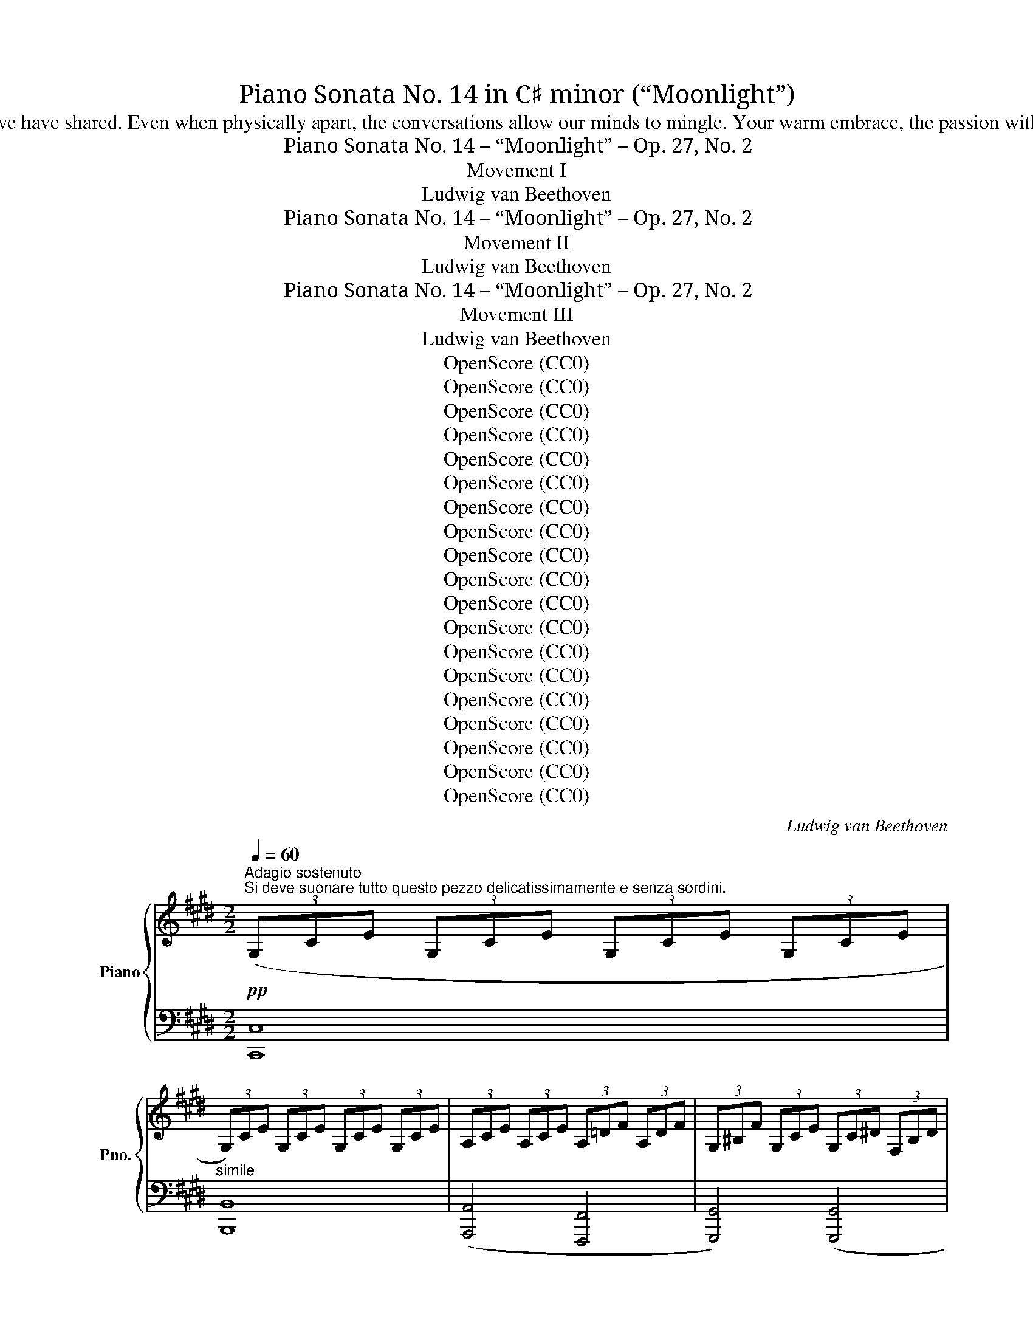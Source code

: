 X:1
T:Piano Sonata No. 14 in C♯ minor (“Moonlight”)
T:My Darling, for the love we share of music and everything else in life, I dedicate this piece to you. Every time I listen to it, I think fondly of the times we have shared. Even when physically apart, the conversations allow our minds to mingle. Your warm embrace, the passion with which you play, the smile that warms every room, and the laughter with which you brighten every day are with me as I listen. I will love you, always.
T:Piano Sonata No. 14 – “Moonlight” – Op. 27, No. 2
T:Movement I
T:Ludwig van Beethoven
T:Piano Sonata No. 14 – “Moonlight” – Op. 27, No. 2
T:Movement II
T:Ludwig van Beethoven
T:Piano Sonata No. 14 – “Moonlight” – Op. 27, No. 2
T:Movement III
T:Ludwig van Beethoven
T:OpenScore (CC0)
T:OpenScore (CC0)
T:OpenScore (CC0)
T:OpenScore (CC0)
T:OpenScore (CC0)
T:OpenScore (CC0)
T:OpenScore (CC0)
T:OpenScore (CC0)
T:OpenScore (CC0)
T:OpenScore (CC0)
T:OpenScore (CC0)
T:OpenScore (CC0)
T:OpenScore (CC0)
T:OpenScore (CC0)
T:OpenScore (CC0)
T:OpenScore (CC0)
T:OpenScore (CC0)
T:OpenScore (CC0)
T:OpenScore (CC0)
C:Ludwig van Beethoven
Z:OpenScore (CC0)
%%score { ( 1 3 ) | ( 2 4 ) }
L:1/8
Q:1/4=60
M:2/2
K:E
V:1 treble nm="Piano" snm="Pno."
V:3 treble 
V:2 bass 
V:4 bass 
V:1
"^Adagio sostenuto""^Si deve suonare tutto questo pezzo delicatissimamente e senza sordini."!pp! (3(G,CE (3G,CE (3G,CE (3G,CE | %1
 (3G,)CE (3G,CE (3G,CE (3G,CE | (3A,CE (3A,CE (3A,=DF (3A,DF | (3G,^B,F (3G,CE (3G,C^D (3F,B,D | %4
 z4 z2!pp! G>G | G6 G>G | (G4 A4 | G4 F2 B2 | E2) z2 z4 | z4 z2 =G>G | =G6 G>G | (=G6 ^F2) | %12
 (F4 =G2 E2 | F4) (F4 | B,2) z2 z2 (B2 |!<(! =c6!<)! ^A2 |!pp! B6) (B2 |!<(! =c6!<)! ^A2 | %18
!pp! B4) (B4 | B4 =A4) | (=G4 F4) | C4 C2 (C2 |[I:staff +1] F,2)[I:staff -1] z2 z2 c>c | c6 c>c | %24
"_cresc." (c4 ^B2 c2 | d6) (d2 | e4!mf!"_dim." d2 c2 | %27
!p!!<(! (3^B)^B,D (G2!<)!!mf!!>(! =A2 F2)!>)! |!p! (3z!<(! ^B,D G,2!<)!!mf!!>(! A,2 F,2!>)! | %29
!p!!<(![I:staff +1] (3E,[I:staff -1]EG (c2!<)!!mf!!>(! e2 c2)!>)! | %30
!p!!<(! (3z[I:staff +1] E,G, (C2!<)!!mf!!>(! E2 C2)!>)! | %31
!mp! (3(D,A,F,[I:staff -1] (3^B,A,D (3B,FD (3AF^B) | %32
[I:staff +1] (3(E,CG,[I:staff -1] (3ECG (3EcG (3ecG) | (3(C^^FE (3^AFc (3Aec (3^^fe^a) | %34
 (3(^F^B=A (3dB^f (3d=af (3^bad' | (3^bfa (3df^B (3dAB (3FAD | %36
 (3F^B,D[K:bass] (3A,^B,F, (3A,D,F, (3C,F,A, | (3^B,,)F,G, (3A,G,F, (3D,F,A, (3C,F,A, | %38
 (3^B,,F,G, (3A,G,F, (3=D,F,A, (3C,F,A, |"_dim." (3^B,,F,G, (3A,G,F, (3C,E,C (3C,E,C | %40
 (3D,A,C (3D,A,C (3D,G,^B, (3D,F,B, |!pp! x2[K:treble] x2 x2!pp! G>G | G6 G>G | (G4 A4 | G4 F2 B2 | %45
 E2) z2 z2 B>B | B6 B>B |"_cresc." (B4 ^B2 c2 |!p! d4 e4 | =d4 ^B4 | c6) (c2 |!<(! =d6!<)! ^B2 | %52
!p! c6) (c2 |!<(! =d6!<)! ^B2 |!pp! c4) (c4 | =B6) (B2 | A2 A2 G2 G2 |"_cresc." (F4) G2 A2 | %58
!p! G4) (G4 |!pp! C2) x2 x4 | (3G,DF (3G,DF (3G,DF (3G,DF |!<(! (3(G,EC (3GEc (3Gec (3gec!<)! | %62
!mp!!>(! x2 x2[K:bass] x2 ^B,2!>)! |!pp!!<(! (3[E,C])[K:treble](EC (3GEc (3Gec (3gec!<)! | %64
!mp!!>(! x2 x2[K:bass] x2 ^B,2!>)! |!p!"_dim." (3[E,C])(G,C (3ECG,) (3z (E,G, (3CG,E,) | %66
 (3z C,E, (3G,E,C, z4 |!pp! z4 [E,G,C]4 | !fermata![E,G,C]8 |] %69
[K:Db][M:3/4][K:treble][Q:1/4=210]"^Allegretto"!p!"^La prima parte senza repetizione" ([Ad]2 | %70
 [Ac]4 [=GB]2 | .[Ae]2) z2 .[Fd]2 | .[Ac]2 z2 .[=GB]2 | .A2 z2 ([d_g]2 | [df]4 [ce]2 | %75
 .[da]2) z2 .[Bg]2 | .[df]2 z2 .[ce]2 | .d2 z2 ([Dd]2- | [Dd]2 [Cc]2) ([B,B-]2 | B2 e2) (d2- | %80
 d2 c2) (B2- | B2 A2) ([_G_g]2- | [Gg]2 [Ff]2) ([Ee-]2 | e2 a2) (g2- | g2 f2) (e2- | e2 d2) |: %86
 [Fd]2 | [Fd]4 [Fd]2 | (d2 c2) _c2 | _c4 c2 | (_c2 B2) (B2 |"_cresc." =c4 d2 |!>(! e4) (G2-!>)! | %93
!p! G2 F2 BG | [DF]2 [CE]2) ([Dd]2 | [Cc]4 [B,B]2 | .[Ee]2) z2 ([Fd-]2 | d2 c2) (B2- | %98
 B2 A2) ([_G_g]2 | [Ff]4 [Ee]2 | .[Aa]2) z2 ([Gg]2- | [Gg]2 [Ff]2) .[Ee]2 | %102
 .[Aa]2 z2"_cresc." ([Gg]2- | [Gg]2 [Ff]2) ([Bb]2- | [Bb]2 [Aa]2) z2 |!p! (C4 ED | %106
 [F,D]2) z2!fine! ::"^Trio." [F,F]2- | [F,F]4 [G,G]2- | [G,G]4 ([Ee]2- | [Ee]2 [Cc]2) .[A,A]2 | %111
 ([Dd]2 [Ff]2) [F,F]2- | [F,F]4 [G,G]2- | [G,G]4 ([Gg]2- | [Gg]2 [Bb]2) .[Cc]2 | ([Ee]2 [Dd]2) :: %116
!pp! [Ff]2- | [Ff]4 [B,B]2- | [B,B]4 [Ee]2- | [Ee]4 [A,A]2- | [A,A]4 !>![Dd]2- | [Dd]4 [G,G]2- | %122
 [G,G]4 ([F,F]2- | [F,F]2 [A,A]2 [_C_c]2- | [Cc]2 [B,B]2) [Dd]2- | [Dd]4[K:bass] [G,G]2- | %126
 [G,G]4 [F,F]2- | [F,F]4 [=E,=E]2- | [E,E]4 [F,F]2- |"_cresc." [F,F]4 [G,G]2- | [G,G]4 ([F,F]2- | %131
!p! [F,F]2 [G,G]2) .[C,C]2 | .[D,D]2 z2!D.C.! :| %133
[K:E][M:4/4][K:bass][Q:1/4=155]"^Presto agitato"!p! z/ (G,,/C,/E,/ G,/C,/E,/G,/ C/E,/G,/C/[K:treble] E/G,/C/E/ |: %134
 G/C/E/G/ c/E/G/c/ e/G/c/e/ .[Gceg]).[Gceg] | %135
[K:bass]!p! z/ (G,,/^B,,/D,/ G,/B,,/D,/G,/ ^B,/D,/G,/B,/[K:treble] D/G,/^B,/D/ | %136
 G/^B,/D/G/ ^B/D/G/B/ d/G/B/d/ .[GBdg]).[GBdg] | %137
[K:bass]!p! z/ (C,/^E,/G,/ C/E,/G,/C/[K:treble] ^E/G,/C/E/ G/C/E/G/ | %138
 c/^E/G/c/ ^e/G/c/e/ g/c/e/g/ .[cegc']).[cegc'] | %139
[K:bass]!p! z/ (C,/F,/A,/[K:treble] .C/)(C/F/A/ .c/)(c/f/a/ .[cfc']).[cfc'] | %140
[K:bass]!p! z/ (C,/E,/^^F,/[K:treble] .C/)(C/E/^^F/ .c/)(c/e/^^f/ .[cfc']).[cfc'] | %141
!f! .[^Bg^b] (G/g/ G/g/^A/g/ B/g/c/g/ d/g/B/g/ | d/g/c/g/ f/g/e/g/ d/g/c/g/ ^B/g/=A/^^f/ | %143
 (G/)g/G/g/ G/g/^A/g/ ^B/g/c/g/ d/g/B/g/ | d/g/c/g/ f/g/e/g/ d/g/c/g/ ^B/g/=A/^^f/ | %145
 (G/)g/A/^^f/ G/g/A/f/ G/g/A/f/ G/g/A/f/ | .[Gg]2) !fermata!G,6 | %147
[K:bass]!p! z/ (G,,/C,/E,/ G,/C,/E,/G,/ C/E,/G,/C/[K:treble] E/G,/C/E/ | %148
 G/C/E/G/ c/E/G/c/ e/e/g/c'/ .[ee']).[ee'] | %149
[K:bass]!p! z/ (E,/^^F,/C/ E/F,/C/E/[K:treble] ^^F/C/E/F/ c/E/F/c/ | %150
 e/^^F/c/e/ ^^f/c/e/f/ c'/e/f/c'/ .[ee']).[ee'] | %151
[K:bass]!p!"_cresc." z/ (D,/^A,/C/ D/A,/C/D/[K:treble] ^A/C/D/A/ c/D/A/c/ | %152
 d/^A/c/d/ ^a/c/d/a/ c'/a/d/c/ a/d/c/A/ |!p! .B2) (!>!d4 B>G | %154
{^^FG^A} G2 ^^F2-!<(! F)(F!<)!!mp!!>(!d>F!>)! |!p! ^A2 G2-!<(! G)(G!<)!!mp!!>(!d>G!>)! | %156
!p! B2 ^A2-!<(! A)(A!<)!!mp!!>(!d>A)!>)! |!p!"_cresc." .B [dd']2 [dd']- [dd'].[dd'].[Bb].[Gg] | %158
 .[Gg] [^^F^^f]2 [Ff]- [Ff].[Ff].[dd'].[Ff] | .[^A^a] [Gg]2 [Gg]- [Gg].[Gg].[dd'].[Gg] | %160
 .[Bb] [^A^a]2 [Aa]- [Aa].[Aa].[dd'].[Aa] | [^B^b]4 [cc']4 | (!trill(!T[^A^a]2{ga} [=B=b]6) | %163
 [Gg]4 [=A=a]4 | (!trill(!T[^^F^^f]2{^ef} [Gg]6) |!ff! [=Ace=a]4- [Acea]/!p!(e/f/g/ a/b/c'/b/ | %166
 a/e/f/g/ a/b/c'/b/ a/e/f/g/ a/b/c'/b/ |"_cresc." a/e/f/g/ a/b/c'/=d'/ e'/^d'/e'/d'/ e'/c'/b/a/ | %168
!p! g4) (!trill(!T^a4{ga} | .g2)!ff! [=A,CE=A]2- [A,CEA]/!p!(E/F/G/ A/B/c/B/ | %170
 A/E/F/G/ A/B/c/B/ A/E/F/G/ A/B/c/B/ |"_cresc." A/E/F/G/ A/B/c/B/ A/E/F/G/ A/B/c/B/ | %172
 A/E/F/G/ A/B/c/=d/ e/f/g/a/ b/c'/=d'/^d'/ |!f! [ee']4) [Gg]4 | [Bb]4 ([^^F,C^^F]4 | %175
 .[G,B,G])!p! .[DB].[DB].[DB] .[DB].[DB].[D^A].[DG] | %176
 .[D^^F] .[Fd].[Fd].[Fd] .[Fd].[Fd].[Gd].[^Ad] | .[Bd] .[DB].[DB].[DB] .[DB].[DB].[D^A].[DG] | %178
 .[D^^F] .[Fd].[Fd].[Fd] .[Fd].[Fd].[Gd].[^Ad] | .[Bd] .[Bd]([Bd][GB]) z .[ce]([ce][Gc]) | %180
 z .[Bd]([Bd][GB]) z .[^Ad]([Ad][^^FA]) | %181
 .[GB]!p!"_cresc." .[Bdb].[Bdb].[Bdb] .[Bdb].[Bdb].[^Ac^a].[GBg] | %182
 .[^^F^A^^f]!f! .[efe'].[efe'].[efe'] .[efe'].[efe'].[dfd'].[cfc'] | %183
 .[Bgb]!p!"_cresc." .[Bdb].[Bdb].[Bdb] .[Bdb].[Bdb].[^Ac^a].[GBg] | %184
 .[^^F^A^^f]!f! .[efe'].[efe'].[efe'] .[efe'].[efe'].[dfd'].[cfc'] | %185
 .[Bgb]!p! .[gb]([gb][bd']) z .[gc']([gc'][c'e']) | z .[gb]([gb][bd']) z .[^^f^a]([fa][ad']) | %187
 z"_cresc." .[db]([db][gd']) z .[c=a]([ca][ec']) | %188
 z .[Bg]([Bg][db])!f!"_dim." z .[^A^^f]([Af][c^a]) |!p! [Bg]2 z2 z2 (B>G | %190
 ^^F2) (.[CFd]2 .[CFd]2 .[CFd]2) |{B,G} d6 (b>g | ^^f2) (.[cfd']2 .[cfd']2 .[cfd']2) | %193
!-(!{Bg} d'4!-(!{c^^f} d'4 |{Bg} d'4{c^^f} d'4 | %195
"_cresc." (B,/G/D/G/ B,/G/D/G/ B,/G/D/G/ B,/G/D/G/ | ^B,/F/D/F/ B,/F/D/F/ B,/F/D/F/ B,/F/D/F/) |1 %197
[K:bass] .[E,G,CE]/(G,,/C,/E,/ G,/C,/E,/G,/ C/E,/G,/C/[K:treble] E/G,/C/E/) :|2 %198
[K:bass] .[^E,G,C^E]/(C,/E,/G,/ C/E,/G,/C/[K:treble] ^E/G,/C/E/ G/C/E/G/ || %199
 c/^E/G/c/ ^e/G/c/e/ g/c/e/g/ .[cegc']).[cegc'] | %200
[K:bass]!p! z/ (C,/^E,/G,/ C/E,/G,/C/[K:treble] ^E/G,/C/E/ G/C/E/G/ | %201
 c/^E/G/c/ ^e/G/c/e/ g/c/e/g/ .[cegc']).[cegc'] | %202
[K:bass]!p! z/ (C,/F,/A,/[K:treble] .C/)(C/F/A/ .c/)(c/f/a/ .[cfac']).[cfac'] | %203
[K:bass]!p! z/ (C,/G,/B,/[K:treble] .C/)(C/G/B/ .c/)(c/g/b/ .[cgbc']).[cgbc'] | %204
!p! .[cfac']2!p! (!>!c4 A>F |{^EFG} F2 ^E2-!<(! E)(E!<)!!mf!!>(!c>E!>)! | %206
!p! G2 F2-!<(! F)(F!<)!!mf!!>(!c>F!>)! |!p! A2 G2-!<(! G)(G!<)!!mf!!>(!c>G!>)! | %208
!p! (A/)c/A/c/ F/c/A/c/ F/c/A/c/ F/c/A/c/ | G/c/B/c/ G/c/B/c/ G/c/B/c/ G/c/B/c/ | %210
 F/)c/A/c/ F/c/A/c/ F/c/A/c/ F/c/A/c/ |"_cresc." F/=d/A/d/ F/d/A/d/ A/d/=c/d/ A/d/c/d/ | %212
 =G/!p!=d/B/d/ G/d/B/d/ G/d/B/d/ G/d/B/d/ | A/=d/=c/d/ A/d/c/d/ A/d/c/d/ A/d/c/d/ | %214
 =G/=d/B/d/ G/d/B/d/ G/d/B/d/ G/d/B/d/ | ^G/=d/B/d/ G/c/B/c/ G/c/B/c/ G/c/B/c/ | %216
 F/c/A/c/ F/c/A/c/ F/f/A/f/ F/f/A/f/ | F/f/[G^d]/f/ F/f/[Gd]/f/ F/f/[Gd]/f/ F/f/[Gd]/f/ | %218
 E/e/c/e/ E/e/c/e/ E/e/c/e/ E/e/c/e/ | D/d/c/d/ D/d/c/d/ D/d/c/d/ D/d/c/d/ | [D^Bd]2!p! (G4 AG | %221
 F2 GF E2 FE | D2 ED C2 DC |[I:staff +1] [D,F,^B,]4 [C,E,C]4 | %224
{^B,,G,}[I:staff -1] D2)"_cresc." g2- g.g.a.g | .f.[Acf].[Bdg].[Acf] .[GBe].[GBe].[Acf].[GBe] | %226
 .[FAd].[FAd].[GBe].[FAd]!mp! .[EGc].[EGc].[FAd].[EGc] |!p!!<(! [DF^B]4 [CEc]4!<)! | %228
!mf!!>(!{^B,F-} [Fd]6 [CEc]2!>)! |!p!!<(! (.[DF^B]2 .[DFB]2 .[CEc]2 .[CEc]2)!<)! | %230
!mf!!>(!{^B,F-} [Fd]6 ([CE]c)!>)! |!p!!<(! ([DF]^B)([DF]B) ([CE]c)([CE]c)!<)! | %232
!mf! ([^B,F]d)([B,F]d)"_dim." ([CE]c)([CE]c) |!p! [A,CDA]8 |!pp! [G,^B,DG]8 | %235
[K:bass] z/!p! (G,,/C,/E,/ G,/C,/E,/G,/ C/E,/G,/C/[K:treble] E/G,/C/E/ | %236
 G/C/E/G/ c/E/G/c/ e/G/c/e/ .[Gceg]).[Gceg] | %237
[K:bass]!p! z/ (G,,/^B,,/D,/ G,/B,,/D,/G,/ ^B,/D,/G,/B,/[K:treble] D/G,/^B,/D/ | %238
 G/^B,/D/G/ ^B/D/G/B/ d/G/B/d/ .[GBdg]).[GBdg] | %239
[K:bass]!p! z/ (C,/^E,/G,/ C/E,/G,/C/[K:treble] ^E/G,/C/E/ G/C/E/G/ | %240
 c/^E/G/c/ ^e/G/c/e/ g/c/e/g/ .[cegc']).[cegc'] | %241
[K:bass]!p! z/ (C,/F,/A,/[K:treble] .C/)(C/F/A/ .c/)(c/f/a/ .[cfc']).[cfc'] | %242
[K:bass]!p! z/ (C,/E,/^^F,/[K:treble] .C/)(C/E/^^F/ .c/)(c/e/^^f/ .[cfc']).[cfc'] | %243
!f! [^Bg^b] (G/g/ G/g/^A/g/ B/g/c/g/ d/g/B/g/ | d/g/c/g/ f/g/e/g/ d/g/c/g/ ^B/g/=A/^^f/ | %245
 (G/)g/G/g/ G/g/^A/g/ ^B/g/c/g/ d/g/B/g/ | d/g/c/g/ f/g/e/g/ d/g/c/g/ ^B/g/=A/^^f/ | %247
 G/)(g/A/^^f/ G/g/A/f/ G/g/A/f/ G/g/A/f/ | .[Gg]2) !fermata!G,6 |!p! z2 (G4 E>C | %250
{^B,CD} C2 ^B,2-!<(! B,)(B,!<)!!mf!!>(!G>B,!>)! |!p! D2 C2-!<(! C)(C!<)!!mf!!>(!G>C!>)! | %252
!p! E2 D2-!<(! D)(D!<)!!mf!!>(!G>D!>)! |!p! .E)"_cresc." [Gg]2 [Gg]- [Gg].[Gg].[Ee].[Cc] | %254
 .[Cc] [^B,^B]2 [B,B]- [B,B].[B,B].[Gg].[B,B] | .[Dd] [Cc]2 [Cc]- [Cc].[Cc].[Gg].[Cc] | %256
 .[Ee] [Dd]2 [Dd]- [Dd].[Dd].[Gg].[Dd] | [^E^e]4 [Ff]4 | (!trill(!T[Dd]2{cd} [=E=e]6) | %259
 [Cc]4 [=D=d]4 | (!trill(!T[^B,^B]2{^AB} [Cc]6) |!ff! [=DFA=d]4- [DFAd]/!p!(A/B/c/ d/e/f/e/ | %262
 =d/A/B/c/ d/e/f/e/ d/A/B/c/ d/e/f/e/ |"_cresc." =d/A/B/c/ d/e/f/=g/ a/^g/b/a/ =g/f/e/d/ | %264
!p! c4) (!trill(!T^d4{cd} | %265
 .c2)[K:bass]!ff! [=D,F,A,=D]2- [D,F,A,D]/!p!(A,/B,/C/[K:treble] =D/E/F/E/ | %266
 =D/A,/B,/C/ D/E/F/E/ D/A,/B,/C/ D/E/F/E/ |"_cresc." =D/A,/B,/C/ D/E/F/E/ D/A,/B,/C/ D/E/F/E/ | %268
 =D/A,/B,/C/ D/E/F/=G/ A/B/c/=d/ e/f/=g/^g/ |!f! [Aa]4) [Cc]4 | [Ee]4[K:bass] ([^B,,F,^B,]4 | %271
 [C,E,C])[K:treble]!p! .[G,E].[G,E].[G,E] .[G,E].[G,E].[G,D].[G,C] | %272
 .[G,^B,] .[B,G].[B,G].[B,G] .[B,G].[B,G].[CG].[DG] | %273
 .[EG] .[G,E].[G,E].[G,E] .[G,E].[G,E].[G,D].[G,C] | %274
 .[G,^B,] .[B,G].[B,G].[B,G] .[B,G].[B,G].[CG].[DG] | .[EG] .[EG]([EG][CE]) z .[FA]([FA][CF]) | %276
 z .[EG]([EG][CE]) z .[DG]([DG][^B,D]) | %277
!p! .[CE]"_cresc." .[EGe].[EGe].[EGe] .[EGe].[EGe].[DFd].[CEc] | %278
 .[^B,D^B]!f! .[Bd^b].[Bdb].[Bdb] .[Bdb].[Bdb].[cec'].[dfd'] | %279
!p! .[ege']"_cresc." .[EGe].[EGe].[EGe] .[EGe].[EGe].[DFd].[CEc] | %280
 .[^B,D^B]!f! .[Bd^b].[Bdb].[Bdb] .[Bdb].[Bdb].[cec'].[dfd'] | %281
 .[ege']!p! .[gc']([gc'][eg]) z .[ac']([ac'][fa]) | z .[eg]([eg][ce]) z .[dg]([dg][^Bd]) | %283
"_cresc." z .[cg]([cg][Ge]) z .[Af]([Af][F=d]) | z .[Ge]([Ge][Ec]) z .[F^d]([Fd][D^B]) | %285
!p! [Ec]2 z2 z2 (E>C | ^B,2) (.[F,B,G]2 .[F,B,G]2 .[F,B,G]2) |!-(!{E,C} G6 (e>c | %288
 ^B2) (.[FBg]2 .[FBg]2 .[FBg]2) |{Ec} g4{F^B} g4 |{Ec} g4{F^B} g4 | %291
[K:bass]"_cresc." (E,/C/G,/C/ E,/C/G,/C/ E,/C/G,/C/ E,/C/G,/C/ | %292
 [C,^E,]/C/G,/C/ [C,E,]/C/G,/C/ [C,E,]/C/G,/C/ [C,E,]/C/G,/C/ | %293
 .[C,F,A,C]/)(C,/F,/A,/ C/F,/A,/C/[K:treble] F/A,/C/F/ A/C/F/A/ | %294
 c/F/A/c/ f/A/c/f/ a/c/f/a/ .[cfac']).[cfac'] | %295
[K:bass]!p! z/ (C,/E,/G,/ C/E,/G,/C/[K:treble] E/G,/C/E/ G/C/E/G/ | %296
 c/E/G/c/ e/G/c/e/ g/c/e/g/ .[cegc']).[cegc'] | %297
[K:bass]!p! z C,/4-E,/4-^^F,/4-^A,/4- [C,E,F,A,C]2- [C,E,F,A,C][K:treble] C/4-E/4-^^F/4-^A/4- [CEFAc]2- | %298
 [CEFAc] c/4-e/4-^^f/4-^a/4- !fermata![cefac']6 | %299
[K:bass]!p! z =A,,/4-^B,,/4-D,/4-F,/4- [A,,B,,D,^F,=A,]2- [A,,B,,D,F,A,][K:treble] A,/4-^B,/4-D/4-F/4- [A,B,DFA]2- | %300
 [A,B,DFA]/A/-^B/-d/- !fermata![ABda]6 |[K:treble]!p! z/ (G/E/G/ C/G/E/G/ C/G/E/G/ C/G/E/G/ | %302
 D/G/F/G/ D/G/F/G/ D/!<(!G/F/G/!<)!!mp!!>(! D/G/F/G/!>)! | %303
!p! C/)G/E/G/ C/G/E/G/ C/!<(!G/E/G/!<)!!mf!!>(! C/G/E/G/!>)! | %304
!p! ^B,/G/F/G/ B,/G/F/G/ B,/!<(!G/F/G/!<)!!mf!!>(! B,/G/F/G/!>)! | .[CEG]2!p! ([Gg]4 [Ee]>[Cc] | %306
 [Cc]2 [^B,^B]2- [B,B])!<(!([B,B]!<)!!mp!!>(![Gg]>[B,B]!>)! | %307
!p! [Dd]2 [Cc]2- [Cc])!<(!([Cc]!<)!!mf!!>(![Gg]>[Cc]!>)! | %308
!p! [Ee]2 [Dd]2- [Dd])!<(!([Dd]!<)!!mf!!>(![Gg]>[Dd])!>)! | %309
!p!"_cresc." ([Ff][Ee]).[cc'].[Ee] ([Ff][^E^e]).[cc'].[Ee] | %310
 ([Gg][Ff]).[cc'].[Ff] ([Aa][Gg]).[cc'].[Gg] |!f! (3(afc (3AFC (3AFC[I:staff +1] (3A,F,C, | %312
 A,/F,/C,/A,,/ C,/F,/A,/C/[I:staff -1] F/A/c/f/ a/f/c/A/) | %313
 (3(af=d (3AF=D (3AFD[I:staff +1] (3A,F,=D, | %314
 A,/F,/=D,/A,,/ D,/F,/A,/=D/[I:staff -1] F/A/=d/f/ a/f/d/A/) | %315
!f! (3(c'^a^^f (3ec^A (3ecA ^^F/E/C/^A,/ | %316
 E/C/[I:staff +1]^A,/^^F,/ E,/C,/E,/F,/ (6:4:6A,/[I:staff -1]C/E/^^F/^A/c/ (6:4:6e/^^f/^a/c'/a/e/) | %317
 (3(e'c'g (3ecG (3ecG E/c/G/E/ | C/G/E/C/[I:staff +1] G,/E/C/G,/ E,/C/G,/E,/ C,/G,/E,/C,/ | %319
 (G,,/)A,,/^A,,/B,,/ ^B,,/C,/^^C,/D,/ E,/^E,/F,/^^F,/ G,/=A,/^A,/=B,/ | %320
[I:staff -1] ^B,/C/^^C/D/ (5:4:5E/^E/F/^^F/G/ (5:4:5A/^A/=B/^B/^c/ (3=d/^d/=e/ ^e/4^f/4^^f/4g/4 | %321
 (!trill(!Ta8) (33:8:30gfedfc^BdAGFAEDFC^B,D[I:staff +1]A,G,F,A,E,D,F,C,"_dim."^B,, (.D,2 .A,,2 .G,,2) | %322
[Q:1/4=75]"^Adagio"!p! (^^F,,8) | G,,8 |!p![Q:1/4=155]"^Tempo I" C,2)[I:staff -1] z2 z2 (E>C | %325
 ^B,2) (.[F,B,G]2 .[F,B,G]2 .[F,B,G]2) |{E,C} G6 (e>c | ^B2) (.[FBg]2 .[FBg]2 .[FBg]2) | %328
{Ec} g4{F^B} g4 |{Ec} g4{F^B} g4 |!f!{Dc} .g/(E/G/c/ e/G/c/e/ g/c/e/g/ c'/e/g/c'/ | %331
 e'/c'/g/e/ c'/g/e/c/ g/e/c/G/ e/c/G/E/ | c/G/E/C/ G/E/C/G,/[I:staff +1] E/C/G,/E,/ C/G,/E,/G,/ | %333
 C,2)[I:staff -1] z2!ff! .[cegc']2 z2 | .[CEGc]2 z2 z4 |] %335
V:2
 [C,,C,]8 |"^simile" [B,,,B,,]8 | ([A,,,A,,]4 [F,,,F,,]4 | [G,,,G,,]4) ([G,,,G,,]4 | [C,,G,,C,]8) | %5
 [^B,,,G,,^B,,]8 | ([C,,C,]4 [F,,,F,,]4 | [B,,,B,,]4 [B,,,B,,]4 | [E,,E,]8) | [E,,E,]8 | %10
 [=D,,=D,]8 | ([=C,,=C,]2 [B,,,B,,]2 [^A,,,^A,,]4) | ([B,,,B,,]4 E,,2 =G,,2 | F,,4) ([F,,,F,,]4 | %14
 [B,,,B,,]8-) | ([B,,,B,,]2 [E,,E,]2 [=G,,=G,]2 [E,,E,]2) | [B,,,B,,]8- | %17
 ([B,,,B,,]2 [E,,E,]2 [=G,,=G,]2 [E,,E,]2 | [B,,,B,,]4) ([^G,,,^G,,]4 | [^E,,,^E,,]4 [F,,,F,,]4) | %20
 ([B,,,B,,]4 [^B,,,^B,,]4) | C,,4 C,,4 | [F,,,C,,F,,]8 | [^E,,C,^E,]8 | %24
 ([F,,F,]4 [D,,D,]2 [C,,C,]2 | [^B,,,G,,^B,,]6) ([B,,,G,,B,,]2 | %26
 [C,,G,,C,]4) ([F,,,F,,]2 [^^F,,,^^F,,]2 | [G,,,G,,]8) | [G,,,G,,]8 | [G,,,G,,]8 | [G,,,G,,]8 | %31
 [G,,,G,,]8 | [G,,,G,,]8 | [G,,,G,,]8 | [G,,,G,,]8- | [G,,,G,,]8- | [G,,,G,,]8 | [G,,,G,,]8 | %38
 [G,,,G,,]8 | ([G,,,G,,]4 [A,,,A,,]4 | [F,,,F,,]4 [G,,,G,,]4) | [C,,G,,C,]8 | [^B,,,G,,^B,,]8 | %43
 ([C,,C,]4 [F,,,F,,]4 | [B,,,B,,]4 [B,,,B,,]4 | [E,,E,]8) | [D,,D,]8 | %47
 ([E,,E,]4 [D,,D,]2 [C,,C,]2 | [^B,,,G,,^B,,]4 [C,,G,,C,]4 | [F,,,F,,]4 [G,,,G,,]4 | [C,,C,]8-) | %51
 ([C,,C,]2 [F,,F,]2 [A,,A,]2 [F,,F,]2 | [C,,C,]8-) | ([C,,C,]2 [F,,F,]2 [A,,A,]2 [F,,F,]2 | %54
 [C,,C,]4) ([F,,,F,,]4 | [D,,D,]6) ([E,,E,]2 | [C,,C,]2 [D,,D,]2 [^B,,,^B,,]2 [C,,C,]2 | %57
 ([A,,,A,,]4) [G,,,G,,]2 [F,,,F,,]2 | [G,,,G,,]4) [G,,,G,,]4 | G,,6 G,,>G,, | G,,6 G,,>G,, | %61
 G,,6 G,,>G,, | G,,6 G,,>G,, | G,,6 G,,>G,, | G,,6 G,,>G,, | G,,4 C,4 | %66
 G,,4 (3G,,C,G,, (3E,,G,,E,, | C,,4 [C,,G,,C,]4 | %68
"_Attacca subito il seguente:" !fermata![C,,G,,C,]8 |][K:Db][M:3/4] (F2 | E4 D2 | %71
 .C2) z2 .[D,B,]2 | .[E,E]2 z2 .[E,D]2 | .[A,C]2 z2[K:treble] (B2 | A4 G2 | .F2) z2 .[G,E]2 | %76
 .[A,A]2 z2 .[A,G]2 | .[DF]2 z2[K:bass] ([F,A,]2 | [E,A,]4 [D,=G,]2 | .[C,C]2) z2 .[D,B,]2 | %80
 .[E,E]2 z2 .[E,D]2 | .[A,C]2 z2 ([B,D]2 | [A,D]4 [G,C]2 | .[F,F]2) z2 .[G,E]2 | %84
 .[A,A]2 z2 .[A,G]2 | .[DF]2 z2 |: (D2 | B,4 A,2 | =G,2 A,2) A,2 | (A,4 _G,2 | F,2 G,2) (G,2 | %91
 [E,A,]4 [D,A,]2 | [C,A,]6) | (A,4 G,E, | A,4) ([F,A,]2 | [E,A,]4 [D,=G,]2 | .[C,C]2) z2 .[D,B,]2 | %97
 .[E,E]2 z2 .[E,D]2 | .[A,C]2 z2 ([B,D]2 | [A,D]4 [G,C]2 | .[F,D]2) z2 ([B,D]2 | [A,D]4 [G,C]2 | %102
 .[F,D]2) z2 [B,D]2 | [A,D]4 (([=G,D-=E]2 | [A,DF]2)) z4 | ([A,,,A,,]6 | [D,,A,,]2) z2 :: z2 | %108
 A,,6- | A,,6- | A,,6- | A,,6 | A,,6- | A,,6- | A,,4 A,,2- | A,,4 :: z2 |!pp! ([=D,A,]6 | %118
 [_D,=G,]6 | [C,_G,]6 | [_C,F,]6 | D,6-) | D,6- | D,6- | D,6 | D,6- | D,6- | D,6- | D,6 | D,6- | %130
 D,6 | [A,,,A,,]4 .A,,2 | .D,,2 z2 :|[K:E][M:4/4] .C,,.G,,.C,,.G,, .C,,.G,,.C,,.G,, |: %134
 .C,,.G,,.C,,.G,, .C,,.G,,!ped!.[C,,C,].G,,!ped-up! | .^B,,,.G,,.B,,,.G,, .B,,,.G,,.B,,,.G,, | %136
 .^B,,,.G,,.B,,,.G,, .B,,,.G,,!ped!.[B,,,^B,,].G,,!ped-up! | %137
 .=B,,,.G,,.B,,,.G,, .B,,,.G,,.B,,,.G,, | .B,,,.G,,.B,,,.G,, .B,,,.G,,!ped!.[B,,,B,,]!ped-up!.G,, | %139
 .A,,,.A,,.A,,,.A,, .A,,,.A,,!ped!.A,,,.A,,!ped-up! | %140
 .A,,,.A,,.A,,,.A,, .A,,,.A,,!ped!.A,,,.A,,!ped-up! | .[G,,,G,,] (^B,B,C DEFD | FEAG FEDC | %143
 ^B,)(B,B,C DEFD | FEAG FEDC | .[G,^B,]).[G,C].[G,B,].[G,C] .[G,B,].[G,C].[G,B,].[G,C] | %146
 .[G,^B,]2 !fermata![G,,,G,,]6 | .C,,.G,,.C,,.G,, .C,,.G,,.C,,.G,, | %148
 .C,,.G,,.C,,.G,, .C,,.G,,!ped!.[C,,C,].G,,!ped-up! | .^A,,,.C,.^A,,.C, .A,,.C,.A,,.C, | %150
 .^A,,.C,.A,,.C, .A,,.C,!ped!.[^A,,,A,,].C,!ped-up! | .^^F,,,.D,.^^F,,.D, .F,,.D,.F,,.D, | %152
 .^^F,,.D,.F,,.D, .F,,.D,.F,,.D, | (G,,/D,/B,,/D,/ G,,/D,/B,,/D,/ G,,/D,/B,,/D,/ G,,/D,/B,,/D,/ | %154
 ^A,,/D,/C,/D,/ A,,/D,/C,/D,/ A,,/D,/C,/D,/ A,,/D,/C,/D,/ | !//-!B,,2) D,2 !//-!B,,2 D,2 | %156
 !//-!^^F,,2 D,2 !//-!F,,2 D,2 | G,,/D,/B,,/D,/ G,,/D,/B,,/D,/ G,,/D,/B,,/D,/ G,,/D,/B,,/D,/ | %158
 ^A,,/D,/C,/D,/ A,,/D,/C,/D,/ A,,/D,/C,/D,/ A,,/D,/C,/D,/ | !//-!B,,2 D,2 !//-!B,,2 D,2 | %160
 !//-!^^F,,2 D,2 !//-!F,,2 D,2 | ^F,,/D,/G,,/D,/ F,,/D,/G,,/D,/ E,,/C,/G,,/C,/ E,,/C,/G,,/C,/ | %162
 E,,/C,/F,,/C,/ D,,/B,,/F,,/B,,/ D,,/B,,/F,,/B,,/ D,,/B,,/F,,/B,,/ | %163
 =D,,/B,,/E,,/B,,/ D,,/B,,/E,,/B,,/ C,,/A,,/E,,/A,,/ C,,/A,,/E,,/A,,/ | %164
 C,,/^A,,/^D,,/A,,/ B,,,/G,,/D,,/G,,/ B,,,/G,,/D,,/G,,/ B,,,/G,,/D,,/G,,/ | %165
 [C,,E,,=A,,C,]4- [C,,E,,A,,C,]2 z2 |[K:treble] .[CEA]2 z2 .[CEA]2 z2 | %167
 [CEA]2 [CEA]2 [CEA]2 [CEA]2 | (D/B/G/B/ D/B/G/B/ D/c/^^F/c/ D/c/F/c/ | %169
 .[EGB]2)[K:bass] [C,,E,,=A,,C,]2- [C,,E,,A,,C,]2 z2 | z2 .[C,E,A,]2 z2 .[C,E,A,]2 | %171
 z [C,E,A,] z [C,E,A,] z [C,E,A,] z [C,E,A,] | [C,E,A,]2 z2 z4 | %173
 (C,/A,/E,/A,/ C,/A,/E,/A,/ ^^C,/B,/^E,/B,/ C,/B,/E,/B,/ | %174
 D,/B,/G,/B,/ D,/B,/G,/B,/ D,,/D,/^^C,/D,/ C,/D,/C,/D,/ | .G,,) .G,.G,.G, .G,.G,.^A,.B, | %176
 .[D,C] .[CD].[CD].[CD] .[CD].[CD].[B,D].[^A,D] | .[G,,G,] .G,.G,.G, .G,.G,.^A,.B, | %178
 .[D,C] .[CD].[CD].[CD] .[CD].[CD].[B,D].[^A,D] | .G,, .[G,B,]([G,B,][B,D]) .C, .[G,C]([G,C][CE]) | %180
 .D, .[G,B,]([G,B,][B,D]) .D, .[^^F,^A,]([F,A,][A,D]) | %181
 .[G,,,G,,] .[G,,D,].[G,,D,].[G,,D,] .[G,,D,].[G,,D,].[^A,,D,].[B,,D,] | %182
 .[D,,C,D,] .[D,C].[D,C].[D,C] .[D,C].[D,C].[D,B,].[D,^A,] | %183
 .[G,,,G,,] .[G,,D,].[G,,D,].[G,,D,] .[G,,D,].[G,,D,].[^A,,D,].[B,,D,] | %184
 .[D,,C,D,] .[D,C].[D,C].[D,C] .[D,C].[D,C].[D,B,].[D,^A,] | %185
 .[G,,G,] .[B,D]([B,D][G,B,]) .C, .[CE]([CE][G,C]) | %186
 .D, .[B,D]([B,D][G,B,]) .C, .[^A,D]([A,D][^^F,A,]) | %187
 B,,[K:treble] .[DG]([DG][B,D])[K:bass] .C,[K:treble] .[E=A]([EA][CE]) | %188
[K:bass] .D,[K:treble] .[DG]([DG][B,D])[K:bass] .D,[K:treble] .[C^^F]([CF][^A,C]) | %189
[K:bass] (G,,/G,/D,/G,/ G,,/G,/D,/G,/ G,,/G,/D,/G,/ G,,/G,/D,/G,/ | %190
 G,,/)^A,/D,/A,/ G,,/A,/D,/A,/ G,,/A,/D,/A,/ G,,/A,/D,/A,/ | %191
 G,,/G,/D,/G,/ G,,/G,/D,/G,/ G,,/G,/D,/G,/ G,,/G,/D,/G,/ | %192
 G,,/^A,/D,/A,/ G,,/A,/D,/A,/ G,,/A,/D,/A,/ G,,/A,/D,/A,/ | %193
 G,,/!-)!G,/D,/G,/ G,,/G,/D,/G,/ G,,/!-)!^A,/D,/A,/ G,,/A,/D,/A,/ | %194
 G,,/G,/D,/G,/ G,,/G,/D,/G,/ G,,/^A,/D,/A,/ G,,/A,/D,/A,/ | %195
 (G,,/G,/D,/G,/ G,,/G,/D,/G,/ G,,/G,/D,/G,/ G,,/G,/D,/G,/ | %196
 G,,/F,/D,/F,/ G,,/F,/D,/F,/ G,,/F,/D,/F,/ G,,/F,/D,/F,/) |1 .C,,.G,,.C,,.G,, .C,,.G,,.C,,.G,, :|2 %198
 .C,,.G,,.C,,.G,, .C,,.G,,.C,,.G,, || .C,,.G,,.C,,.G,, .C,,.G,,!ped!.[C,,C,].G,,!ped-up! | %200
 .=B,,,.G,,.B,,,.G,, .B,,,.G,,.B,,,.G,, | .B,,,.G,,.B,,,.G,, .B,,,.G,,!ped!.[B,,,B,,].G,,!ped-up! | %202
 .A,,,.A,,.A,,,.A,, .A,,,.A,,!ped!.A,,,.A,,!ped-up! | %203
 .^E,,,.^E,,.E,,,.E,, .E,,,.E,,!ped!.E,,,.E,,!ped-up! | %204
 [F,,,F,,]/(C/A,/C/ F,/C/A,/C/ F,/C/A,/C/ F,/C/A,/C/ | %205
 G,/C/B,/C/ G,/C/B,/C/ G,/C/B,/C/ G,/C/B,/C/ | A,/)C/A,/C/ A,/C/A,/C/ A,/C/A,/C/ A,/C/A,/C/ | %207
 ^E,/C/E,/C/ E,/C/E,/C/ E,/C/E,/C/ E,/C/E,/C/ | .F,2 (C4 A,>F, | %209
 F,2 ^E,2-!<(! E,)(E,!<)!!mf!!>(!C>!>)!E, |!p! G,2 F,2-!<(! F,)(F,!<)!!mf!!>(!C>F,)!>)! | %211
!p! .F,(F,=D>F,)!<(! .F,(F,!<)!!f!!>(!D>F,)!>)! | .=G,2 (=D,4 B,,>=G,, | %213
 =G,,2 F,,2-!<(! F,,)(F,,!<)!!mf!!>(!=D,>F,,!>)! | %214
!p! A,,2 =G,,2-!<(! G,,)(G,,!<)!!mf!!>(!=D,>F,,!>)! | %215
!p! F,,2 ^E,,2-!<(! E,,)(E,,!<)!!mf!!>(!C,>E,,!>)! |!p! .F,,)(F,,A,,F,, .=D,,)(D,,F,,D,, | %217
 ^B,,,4- B,,,)(B,,,^D,,B,,, | .C,,)(C,,E,,C,, .A,,,)(A,,,C,,A,,, | %219
 .F,,,)(F,,,A,,,F,,, .^^F,,,)(F,,,^A,,,F,,, | %220
 G,,,/)!p!G,,/G,,,/G,,/ G,,,/G,,/G,,,/G,,/ G,,,/G,,/G,,,/G,,/ G,,,/G,,/G,,,/G,,/ | %221
 G,,,/G,,/G,,,/G,,/ G,,,/G,,/G,,,/G,,/ G,,,/G,,/G,,,/G,,/ G,,,/G,,/G,,,/G,,/ | %222
 !//-!G,,,2 G,,2 !//-!G,,,2 G,,2 | !//-!G,,,2 G,,2 !//-!G,,,2 G,,2 | %224
 !//-!G,,,2 G,,2 !//-!G,,,2 G,,2 | !//-!G,,,2 G,,2 !//-!G,,,2 G,,2 | %226
 !//-!G,,,2 G,,2 !//-!G,,,2 G,,2 | !//-!G,,,2 G,,2 !//-!G,,,2 G,,2 | %228
 !//-!G,,,2 G,,2 !//-!G,,,2 G,,2 | !//-!G,,,2 G,,2 !//-!G,,,2 G,,2 | %230
 !//-!G,,,2 G,,2 !//-!G,,,2 G,,2 | !//-!G,,,2 G,,2 !//-!G,,,2 G,,2 | %232
 !//-!G,,,2 G,,2 !//-!A,,,2 A,,2 | [F,,,F,,]8 | [G,,,G,,]8 | .C,,.G,,.C,,.G,, .C,,.G,,.C,,.G,, | %236
 .C,,.G,,.C,,.G,, .C,,.G,,!ped!.[C,,C,].G,,!ped-up! | .^B,,,.G,,.B,,,.G,, .B,,,.G,,.B,,,.G,, | %238
 .^B,,,.G,,.B,,,.G,, .B,,,.G,,!ped!.[B,,,^B,,].G,,!ped-up! | %239
 .=B,,,.G,,.B,,,.G,, .B,,,.G,,.B,,,.G,, | .B,,,.G,,.B,,,.G,, .B,,,.G,,!ped!.[B,,,B,,].G,,!ped-up! | %241
 .A,,,.A,,.A,,,.A,, .A,,,.A,,!ped!.A,,,.A,,!ped-up! | %242
 .A,,,.A,,.A,,,.A,, .A,,,.A,,!ped!.A,,,.A,,!ped-up! | [G,,,G,,] (^B,B,C DEFD | FEAG FEDC | %245
 ^B,)(B,B,C DEFD | FEAG FEDC | .[G,^B,]).[G,C].[G,B,].[G,C] .[G,B,].[G,C].[G,B,].[G,C] | %248
 .[G,^B,]2 !fermata![G,,,G,,]6 | C,/G,/E,/G,/ C,/G,/E,/G,/ C,/G,/E,/G,/ C,/G,/E,/G,/ | %250
 D,/G,/F,/G,/ D,/G,/F,/G,/ D,/G,/F,/G,/ D,/G,/F,/G,/ | %251
 E,/G,/E,/G,/ E,/G,/E,/G,/ E,/G,/E,/G,/ E,/G,/E,/G,/ | %252
 ^B,,/G,/B,,/G,/ B,,/G,/B,,/G,/ B,,/G,/B,,/G,/ B,,/G,/B,,/G,/ | %253
 C,/G,/E,/G,/ C,/G,/E,/G,/ C,/G,/E,/G,/ C,/G,/E,/G,/ | %254
 D,/G,/F,/G,/ D,/G,/F,/G,/ D,/G,/F,/G,/ D,/G,/F,/G,/ | %255
 E,/G,/E,/G,/ E,/G,/E,/G,/ E,/G,/E,/G,/ E,/G,/E,/G,/ | %256
 ^B,,/G,/B,,/G,/ B,,/G,/B,,/G,/ B,,/G,/B,,/G,/ B,,/G,/B,,/G,/ | %257
 =B,,/G,/C,/G,/ B,,/G,/C,/G,/ A,,/F,/C,/F,/ A,,/F,/C,/F,/ | %258
 A,,/F,/B,,/F,/ G,,/E,/B,,/E,/ G,,/E,/B,,/E,/ G,,/E,/B,,/E,/ | %259
 =G,,/E,/A,,/E,/ G,,/E,/A,,/E,/ F,,/=D,/A,,/D,/ F,,/D,/A,,/D,/ | %260
 F,,/^D,/G,,/D,/ E,,/C,/G,,/C,/ E,,/C,/G,,/C,/ E,,/C,/G,,/C,/ | [F,,A,,=D,F,]4- [F,,A,,D,F,]2 z2 | %262
 .[F,A,=D]2 z2 .[F,A,D]2 z2 | [F,A,=D]2 [F,A,D]2 [F,A,D]2 [F,A,D]2 | %264
 G,/E/C/E/ G,/E/C/E/ G,/F/^B,/F/ G,/F/B,/F/ | .[A,CE]2 [F,,,A,,,=D,,F,,]2- [F,,,A,,,D,,F,,]2 z2 | %266
 z2 .[F,,A,,=D,]2 z2 .[F,,A,,D,]2 | z [F,,A,,=D,] z [F,,A,,D,] z [F,,A,,D,] z [F,,A,,D,] | %268
 [F,,A,,=D,]2 z2 z4 | F,,/=D,/A,,/D,/ F,,/D,/A,,/D,/ ^^F,,/E,/^A,,/E,/ F,,/E,/A,,/E,/ | %270
 G,,/E,/C,/E,/ G,,/E,/C,/E,/ G,,,/G,,/^^F,,/G,,/ F,,/G,,/F,,/G,,/ | C,, .C,.C,.C, .C,.C,.D,.E, | %272
 .[G,,F,] .[F,G,].[F,G,].[F,G,] .[F,G,].[F,G,].[E,G,].[D,G,] | .[C,,C,] .C,.C,.C, .C,.C,.D,.E, | %274
 .[G,,F,] .[F,G,].[F,G,].[F,G,] .[F,G,].[F,G,].[E,G,].[D,G,] | %275
 .[C,,C,] .[C,E,]([C,E,][E,G,]) .F,, .[C,F,]([C,F,][F,A,]) | %276
 .G,, .[C,E,]([C,E,][E,G,]) .G,, .[^B,,D,]([B,,D,][D,G,]) | %277
 .[C,,C,] .[C,G,].[C,G,].[C,G,] .[C,G,].[C,G,].[D,G,].[E,G,] | %278
 .[G,,F,G,] .[G,F].[G,F].[G,F] .[G,F].[G,F].[G,E].[G,D] | %279
 .[C,,C,] .[C,G,].[C,G,].[C,G,] .[C,G,].[C,G,].[D,G,].[E,G,] | %280
 .[G,,F,G,] .[G,F].[G,F].[G,F] .[G,F].[G,F].[G,E].[G,D] | %281
 .[C,,C,][K:treble] .[CE]([CE][EG])[K:bass] .F,[K:treble] .[CF]([CF][FA]) | %282
[K:bass] .G,[K:treble] .[CE]([CE][EG])[K:bass] .F,[K:treble] .[^B,D]([B,D][DG]) | %283
[K:bass] .E, .[G,C]([G,C][CE]) .F,, .[F,A,]([F,A,][A,=D]) | %284
 .G,, .[E,G,]([E,G,][G,C]) .G,, .[^D,F,]([D,F,][F,^B,]) | %285
 (C,,/C,/G,,/C,/ C,,/C,/G,,/C,/ C,,/C,/G,,/C,/ C,,/C,/G,,/C,/ | %286
 C,,/)D,/G,,/D,/ C,,/D,/G,,/D,/ C,,/D,/G,,/D,/ C,,/D,/G,,/D,/ | %287
 C,,/!-)!C,/G,,/C,/ C,,/C,/G,,/C,/ C,,/C,/G,,/C,/ C,,/C,/G,,/C,/ | %288
 C,,/D,/G,,/D,/ C,,/D,/G,,/D,/ C,,/D,/G,,/D,/ C,,/D,/G,,/D,/ | %289
 C,,/C,/G,,/C,/ C,,/C,/G,,/C,/ C,,/D,/G,,/D,/ C,,/D,/G,,/D,/ | %290
 C,,/C,/G,,/C,/ C,,/C,/G,,/C,/ C,,/D,/G,,/D,/ C,,/D,/G,,/D,/ | %291
 (C,,/C,/G,,/C,/ C,,/C,/G,,/C,/ C,,/C,/G,,/C,/ C,,/C,/G,,/C,/ | %292
 B,,,/B,,/C,,/B,,/ B,,,/B,,/C,,/B,,/ B,,,/B,,/C,,/B,,/ B,,,/B,,/C,,/B,,/ | %293
 .[A,,,A,,]).F,,.A,,,.F,, .A,,,.F,,.A,,,.F,, | %294
 .A,,,.F,,.A,,,.F,, .A,,,.F,,!ped!.[A,,,A,,].F,,!ped-up! | .G,,,.E,,.G,,,.E,, .G,,,.E,,.G,,,.E,, | %296
 .G,,,.E,,.G,,,.E,, .G,,,.E,,!ped!.[G,,,G,,].E,,!ped-up! | %297
!ped! ^^F,,,2- F,,, F,,,/4-^A,,,/4-C,,/4-E,,/4- [F,,,A,,,C,,E,,^^F,,]2- [F,,,A,,,C,,E,,F,,] F,,/4-^A,,/4C,/4-E,/4-!ped-up! | %298
 [F,,A,,C,E,^^F,]2 !fermata![^^F,^A,CE]6 | %299
!ped! ^F,,,2- F,,, F,,,/4-=A,,,/4-^C,,/4-D,,/4- [F,,,A,,,C,,D,,F,,]2- [F,,,A,,,C,,D,,F,,] F,,/4-A,,/4-^B,,/4-D,/4-!ped-up! | %300
 [F,,A,,B,,D,F,]2 !fermata![F,^A,B,D]6 | .C,2 (G,4 E,>C, | C,2 ^B,,2- B,,)(B,,G,>B,, | %303
 D,2 C,2- C,)(C,G,>C, | E,2 D,2- D,)(D,G,>D, | %305
 E,/)G,/E,/G,/ E,/G,/E,/G,/ E,/G,/E,/G,/ E,/G,/E,/G,/ | %306
 F,/G,/F,/G,/ F,/G,/F,/G,/ F,/G,/F,/G,/ F,/G,/F,/G,/ | %307
 E,/G,/E,/G,/ E,/G,/E,/G,/ E,/G,/E,/G,/ E,/G,/E,/G,/ | %308
 ^B,,/G,/B,,/G,/ B,,/G,/B,,/G,/ B,,/G,/B,,/G,/ B,,/G,/B,,/G,/ | !//-!C,2 G,2 !//-!=B,,2 C,2 | %310
 !//-!A,,2 C,2 !//-!^E,,2 C,2 | [F,,,C,,F,,]8- | [F,,,C,,F,,]8 | [F,,,=D,,F,,]8- | [F,,,=D,,F,,]8 | %315
 [^^F,,,C,,^^F,,]8- | [F,,,C,,F,,]8 | [G,,,C,,G,,]8- | [G,,,C,,G,,]8 | x8 | z8 | %321
 [G,^B,F]8 !fermata!x2 !fermata!x2 !fermata!x2 !fermata!x2 | ^^F,,,8 | G,,,8 | %324
 C,,/C,/G,,/C,/ C,,/C,/G,,/C,/ C,,/C,/G,,/C,/ C,,/C,/G,,/C,/ | %325
 C,,/D,/G,,/D,/ C,,/D,/G,,/D,/ C,,/D,/G,,/D,/ C,,/D,/G,,/D,/ | %326
 C,,/C,/G,,/C,/ C,,/C,/G,,/C,/ C,,/C,/G,,/C,/ C,,/C,/G,,/C,/ | %327
 C,,/D,/G,,/D,/ C,,/D,/G,,/D,/ C,,/D,/G,,/D,/ C,,/D,/G,,/D,/ | %328
 C,,/C,/G,,/C,/ C,,/C,/G,,/C,/ C,,/D,/G,,/D,/ C,,/D,/G,,/D,/ | %329
 C,,/C,/G,,/C,/ C,,/C,/G,,/C,/ C,,/D,/G,,/D,/ C,,/D,/G,,/D,/ | %330
 .[C,,G,,C,]/ (E,/G,/C/ E/G,/C/E/[K:treble] G/C/E/G/ c/E/G/c/ | %331
 e/c/G/E/ c/G/E/C/[K:bass] G/E/C/G,/ E/C/G,/E,/ | %332
 C/G,/E,/C,/ G,/E,/C,/G,,/ E,/C,/G,,/E,,/ C,/G,,/E,,/G,,/ | C,,2) z2 .[C,,E,,G,,C,]2 z2 | %334
 .[C,,E,,G,,C,]2 z2 z4 |] %335
V:3
 x8 | x8 | x8 | x8 |[I:staff +1] (3E,G,C[I:staff -1] (3G,CE (3G,CE (3G,CE | %5
 (3G,DF (3G,DF (3G,DF (3G,DF | (3G,CE (3G,CE (3A,CF (3A,CF | (3G,B,E (3G,B,E (3A,B,D (3A,B,D | %8
 (3G,B,E (3G,B,E (3G,B,E (3G,B,E | (3=G,B,E (3G,B,E (3G,B,E (3G,B,E | %10
 (3=G,B,=F (3G,B,F (3G,B,F (3G,B,F | (3=G,=CE (3G,B,E (3G,^CE[I:staff +1] (3^F,^CE | %12
 (3F,B,=D (3F,B,D (3=G,B,C (3E,B,C | (3F,B,=D (3F,B,D (3F,^A,C (3F,A,C | %14
[I:staff -1] (3B,=DF (3B,DF (3B,^DF (3B,DF | (3B,E=G (3B,EG!mp!!>(! (3B,EG (3B,EG!>)! | %16
 (3B,^DF (3B,DF (3B,DF (3B,DF | (3B,E=G (3B,EG!mp!!>(! (3B,EG (3B,EG!>)! | %18
 (3B,DF (3B,DF (3B,=D^E (3B,DE | (3B,C^G (3B,CG (3=A,CF (3A,CF | %20
[I:staff +1] (3=G,B,=D (3G,B,D (3F,A,^D (3F,A,D | (3C,F,A, (3C,F,A, (3C,F,G, (3C,^E,G, | %22
 (3F,A,C (3A,C[I:staff -1]F (3CFA (3CFA | (3CGB (3CGB (3CGB (3CGB | (3CFA (3CFA (3^B,FA (3CFA | %25
 (3DFG (3DFG (3DFG (3DFG | (3EGc (3EGc (3DFA (3CE^A | x2 (3G^B,D (3AB,D (3FB,D | %28
 x2 (3G,^B,D (3A,B,D (3F,B,D | x2 (3cEG (3eEG (3cEG | x2[I:staff +1] (3CE,G, (3EE,G, (3CE,G, | x8 | %32
 x8 | x8 | x8 | x8 | x4[I:staff -1][K:bass] x2 C,2 | ^B,,4 D,2 C,2 | ^B,,4 (=D,2 C,2 | ^B,,4) x4 | %40
 x8 | (3E,G,C[K:treble] (3G,CE (3G,CE (3G,CE | (3G,DF (3G,DF (3G,DF (3G,DF | %43
 (3G,CE (3G,CE (3A,CF (3A,CF | (3G,B,E (3G,B,E (3A,B,D (3A,B,D | (3G,B,E (3B,EG (3B,EG (3B,EG | %46
 (3B,FA (3B,FA (3B,FA (3B,FA | (3B,EG (3B,EG (3^B,FG (3CEG | (3DFG (3DFG (3EGc (3EGc | %49
 (3=DFA (3DFA (3^B,FG (3B,FG | (3CEG (3CEG (3C^EG (3CEG | (3CFA (3CFA!mf!!>(! (3CFA (3CFA!>)! | %52
 (3C^EG (3CEG (3CEG (3CEG | (3CFA (3CFA!mp!!>(! (3CFA (3CFA!>)! | (3C^EG (3CEG (3CFA (3CFA | %55
 (3=B,FA (3B,FA (3B,FA (3B,EG | (3A,EG (3A,DF (3G,DF (3G,CE | %57
[I:staff +1] (3F,CD (3F,CD (3G,CD (3A,CD | (3G,CE (3G,CE (3F,^B,D (3F,B,D | %59
 (3E,G,C[I:staff -1] (3G,CE (3G,CE (3G,CE | x8 | x8 | (3^BdA (3BFA[K:bass] (3DFA,- (3A,G,F, | %63
 x2/3[K:treble] x22/3 | (3^BdA (3BFA[K:bass] (3DFA,- (3A,G,F, | x8 | x8 | x8 | x8 |] %69
[K:Db][M:3/4][K:treble] x2 | x6 | x6 | x6 | x6 | x6 | x6 | x6 | x6 | x6 | E2 z2 .F2 | .A2 z2 =G2 | %81
 x6 | x6 | A2 z2 .B2 | .d2 z2 c2 | x4 |: x2 | x6 | E4 E2 | E4 E2 | D4 D2 | G4 F2 | G4 E2- | %93
 E2 D2 B,2 | x6 | x6 | x6 | .A2 c2 =G2 | x6 | x6 | x6 | x6 | x6 | x6 | x6 | _G,6 | x4 :: x2 | x6 | %109
 x6 | x6 | x6 | x6 | x6 | x6 | x4 :: x2 | x6 | x6 | x6 | x6 | x6 | x6 | x6 | x6 | x4[K:bass] x2 | %126
 x6 | x6 | x6 | x6 | x6 | x6 | x4 :|[K:E][M:4/4][K:bass] x6[K:treble] x2 |: x8 | %135
[K:bass] x6[K:treble] x2 | x8 |[K:bass] x4[K:treble] x4 | x8 |[K:bass] x2[K:treble] x6 | %140
[K:bass] x2[K:treble] x6 | x8 | x8 | x8 | x8 | x8 | x8 |[K:bass] x6[K:treble] x2 | x8 | %149
[K:bass] x4[K:treble] x4 | x8 |[K:bass] x4[K:treble] x4 | x8 | x8 | x8 | x8 | x8 | x8 | x8 | x8 | %160
 x8 | x8 | x8 | x8 | x8 | x8 | x8 | x8 | x8 | x8 | x8 | x8 | x8 | x8 | x8 | x8 | x8 | x8 | x8 | %179
 x8 | x8 | x8 | x8 | x8 | x8 | x8 | x8 | x8 | x8 | x8 | x8 | x8 | x8 | x8 | x8 | x8 | x8 |1 %197
[K:bass] x6[K:treble] x2 :|2[K:bass] x4[K:treble] x4 || x8 |[K:bass] x4[K:treble] x4 | x8 | %202
[K:bass] x2[K:treble] x6 |[K:bass] x2[K:treble] x6 | x8 | x8 | x8 | x8 | x8 | x8 | x8 | x8 | x8 | %213
 x8 | x8 | x8 | x8 | x8 | x8 | x8 | x8 |[I:staff +1] [A,C]4 [G,B,]4 | [F,A,]4 [E,G,]4 | x8 | x8 | %225
 x8 | x8 | x8 | x8 | x8 | x8 | x8 | x8 | x8 | x8 |[I:staff -1][K:bass] x6[K:treble] x2 | x8 | %237
[K:bass] x6[K:treble] x2 | x8 |[K:bass] x4[K:treble] x4 | x8 |[K:bass] x2[K:treble] x6 | %242
[K:bass] x2[K:treble] x6 | x8 | x8 | x8 | x8 | x8 | x8 | x8 | x8 | x8 | x8 | x8 | x8 | x8 | x8 | %257
 x8 | x8 | x8 | x8 | x8 | x8 | x8 | x8 | x2[K:bass] x4[K:treble] x2 | x8 | x8 | x8 | x8 | %270
 x4[K:bass] x4 | x[K:treble] x7 | x8 | x8 | x8 | x8 | x8 | x8 | x8 | x8 | x8 | x8 | x8 | x8 | x8 | %285
 x8 | x8 | x8 | x8 | x8 | x8 |[K:bass] x8 | x8 | x4[K:treble] x4 | x8 |[K:bass] x4[K:treble] x4 | %296
 x8 |[K:bass] x5[K:treble] x3 | x8 |[K:bass] x5[K:treble] x3 | x8 |[K:treble] x8 | x8 | x8 | x8 | %305
 x8 | x8 | x8 | x8 | x8 | x8 | x8 | x8 | x8 | x8 | x8 | x8 | x8 | x8 | x8 | x8 | x16 | x8 | x8 | %324
 x8 | x8 | x8 | x8 | x8 | x8 | x8 | x8 | x8 | x8 | x8 |] %335
V:4
 x8 | x8 | x8 | x8 | x8 | x8 | x8 | x8 | x8 | x8 | x8 | x8 | x8 | x8 | x8 | x8 | x8 | x8 | x8 | %19
 x8 | x8 | x8 | x8 | x8 | x8 | x8 | x8 | x8 | x8 | x8 | x8 | x8 | x8 | x8 | x8 | x8 | x8 | x8 | %38
 x8 | x8 | x8 | x8 | x8 | x8 | x8 | x8 | x8 | x8 | x8 | x8 | x8 | x8 | x8 | x8 | x8 | x8 | x8 | %57
 x8 | x8 | C,,8 | ^B,,,8 | C,,8 | G,,,8 | C,,8 | G,,,8 | C,,8- | C,,8 | x8 | x8 |] %69
[K:Db][M:3/4] x2 | x6 | x6 | x6 | x4[K:treble] x2 | x6 | x6 | x6 | x4[K:bass] x2 | x6 | x6 | x6 | %81
 x6 | x6 | x6 | x6 | x4 |: x2 | x6 | x6 | x6 | x6 | x6 | x6 | D,4 G,,2 | A,,4 x2 | x6 | x6 | x6 | %98
 x6 | x6 | x6 | x6 | x6 | x6 | x6 | x6 | x4 :: x2 | (D,,6 | E,,6 | G,,6 | F,,6) | (D,,6 | E,,6 | %114
 A,,,4 A,,2 | D,,4) :: x2 | x6 | x6 | x6 | x6 | (B,,6 | A,,6 | D,,2 F,,2 A,,2 | G,,6) | (B,,6 | %126
 A,,6 | =G,,6 | A,,6) | B,,6 | A,,6- | x6 | x4 :|[K:E][M:4/4] x8 |: x8 | x8 | x8 | x8 | x8 | x8 | %140
 x8 | x G,3- G,4- | G,8 | G,8- | G,8 | x8 | x8 | x8 | x8 | x8 | x8 | x8 | x8 | x8 | x8 | x8 | x8 | %157
 x8 | x8 | x8 | x8 | x8 | x8 | x8 | x8 | x8 |[K:treble] x8 | x8 | x8 | x2[K:bass] x6 | x8 | x8 | %172
 x8 | x8 | x8 | x8 | x8 | x8 | x8 | x8 | x8 | x8 | x8 | x8 | x8 | x8 | x8 | %187
 x[K:treble] x3[K:bass] x[K:treble] x3 |[K:bass] x[K:treble] x3[K:bass] x[K:treble] x3 | %189
[K:bass] x8 | x8 | x8 | x8 | x8 | x8 | x8 | x8 |1 x8 :|2 x8 || x8 | x8 | x8 | x8 | x8 | x8 | x8 | %206
 x8 | x8 | x8 | x8 | x8 | x8 | x8 | x8 | x8 | x8 | x8 | x8 | x8 | x8 | x8 | x8 | x8 | x8 | x8 | %225
 x8 | x8 | x8 | x8 | x8 | x8 | x8 | x8 | x8 | x8 | x8 | x8 | x8 | x8 | x8 | x8 | x8 | x8 | %243
 x G,3- G,4- | G,8 | G,8- | G,8 | x8 | x8 | x8 | x8 | x8 | x8 | x8 | x8 | x8 | x8 | x8 | x8 | x8 | %260
 x8 | x8 | x8 | x8 | x8 | x8 | x8 | x8 | x8 | x8 | x8 | x8 | x8 | x8 | x8 | x8 | x8 | x8 | x8 | %279
 x8 | x8 | x[K:treble] x3[K:bass] x[K:treble] x3 |[K:bass] x[K:treble] x3[K:bass] x[K:treble] x3 | %283
[K:bass] x8 | x8 | x8 | x8 | x8 | x8 | x8 | x8 | x8 | x8 | x8 | x8 | x8 | x8 | x8 | x8 | x8 | x8 | %301
 x8 | x8 | x8 | x8 | x8 | x8 | x8 | x8 | x8 | x8 | x8 | x8 | x8 | x8 | x8 | x8 | x8 | x8 | x8 | %320
 x8 | x16 | x8 | x8 | x8 | x8 | x8 | x8 | x8 | x8 | x4[K:treble] x4 | x4[K:bass] x4 | x8 | x8 | %334
 x8 |] %335

